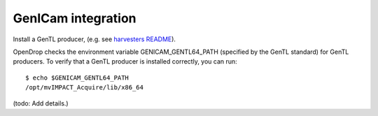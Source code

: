 GenICam integration
===================

Install a GenTL producer, (e.g. see `harvesters README <https://github.com/genicam/harvesters#installing-a-gentl-producer>`_).

OpenDrop checks the environment variable GENICAM_GENTL64_PATH (specified by the GenTL standard) for GenTL producers. To verify that a GenTL producer is installed correctly, you can run::

    $ echo $GENICAM_GENTL64_PATH
    /opt/mvIMPACT_Acquire/lib/x86_64

(todo: Add details.)
